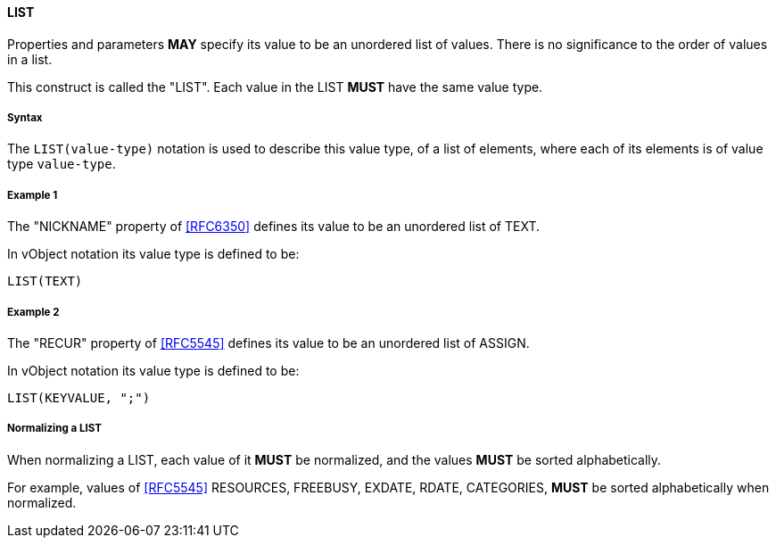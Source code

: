
[[value-type-list]]
==== LIST

Properties and parameters *MAY* specify its value to be an unordered list
of values. There is no
significance to the order of values in a list.

This construct is called the "LIST". Each value in the LIST *MUST* have the same
value type.

===== Syntax

The `LIST(value-type)` notation is used to describe this value type, of
a list of elements, where each of its elements is of value type `value-type`.


[[value-type-list-example1]]
===== Example 1

The "NICKNAME" property of <<RFC6350>> defines its value to be an
unordered list of TEXT.

In vObject notation its value type is defined to be:

[source,abnf]
----
LIST(TEXT)
----

[[value-type-list-example2]]
===== Example 2

The "RECUR" property of <<RFC5545>> defines its value to be an
unordered list of ASSIGN.

In vObject notation its value type is defined to be:

[source,abnf]
----
LIST(KEYVALUE, ";")
----


===== Normalizing a LIST

When normalizing a LIST, each value of it *MUST* be normalized,
and the values *MUST* be sorted alphabetically.

For example, values of <<RFC5545>> RESOURCES, FREEBUSY, EXDATE, RDATE,
CATEGORIES, *MUST* be sorted alphabetically when normalized.


////

By default, the following basic value types accept LIST input

6350: DATE, TIME, DATE-TIME, DATE-AND-OR-TIME, and TIMESTAMP
TEXT multivalue comma
integer
float

5545
- value types: date, date-time, duration, float, integer, period, text, time

////

